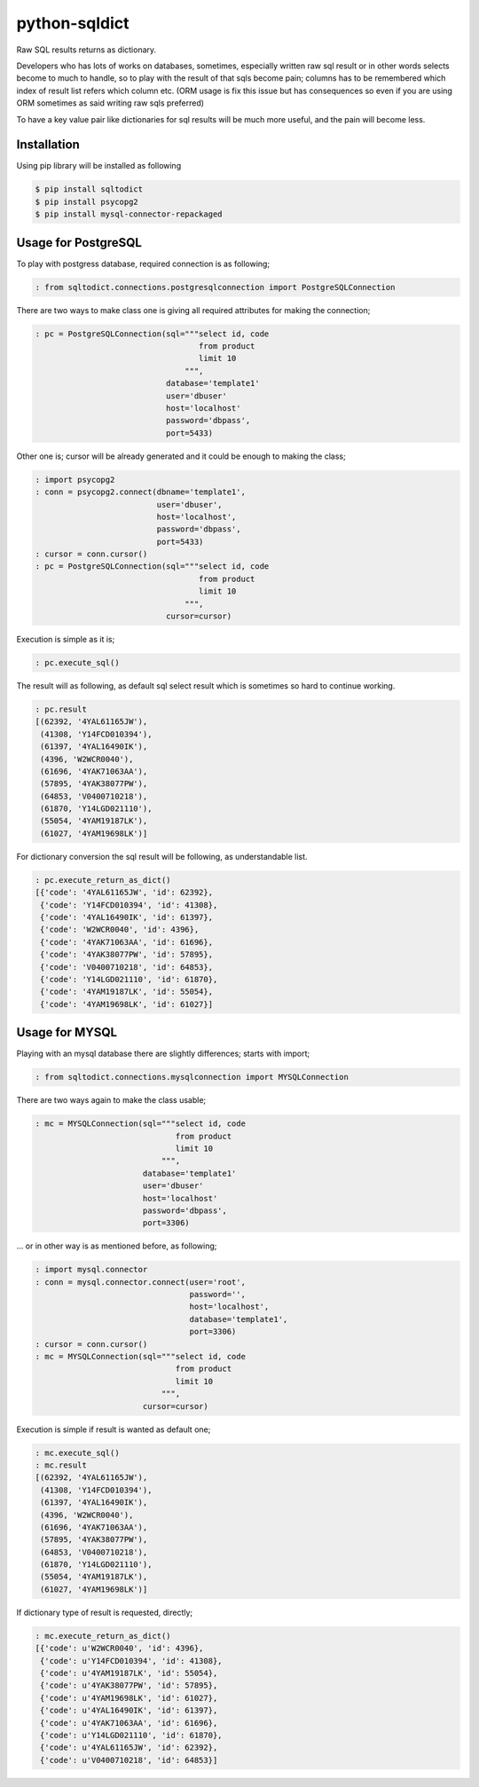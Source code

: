 python-sqldict
==============

.. image:: https://travis-ci.org/RedXBeard/python-sqldict.svg?branch=master
    :target: https://travis-ci.org/RedXBeard/python-sqldict

Raw SQL results returns as dictionary.

Developers who has lots of works on databases, sometimes, especially written raw sql result or in other words selects become to much to handle, so to play with the result of that sqls become pain; columns has to be remembered which index of result list refers which column etc. (ORM usage is fix this issue but has consequences so even if you are using ORM sometimes as said writing raw sqls preferred)

To have a key value pair like dictionaries for sql results will be much more useful, and the pain will become less.

Installation
------------
Using pip library will be installed as following

.. code-block:: bash

  $ pip install sqltodict
  $ pip install psycopg2
  $ pip install mysql-connector-repackaged

Usage for PostgreSQL
--------------------
To play with postgress database, required connection is as following;

.. code-block:: python

  : from sqltodict.connections.postgresqlconnection import PostgreSQLConnection


There are two ways to make class one is giving all required attributes for making the connection;

.. code-block:: python

  : pc = PostgreSQLConnection(sql="""select id, code
                                     from product
                                     limit 10
                                  """,
                              database='template1'
                              user='dbuser'
                              host='localhost'
                              password='dbpass',
                              port=5433)


Other one is; cursor will be already generated and it could be enough to making the class;

.. code-block:: python

  : import psycopg2
  : conn = psycopg2.connect(dbname='template1',
                            user='dbuser',
                            host='localhost',
                            password='dbpass',
                            port=5433)
  : cursor = conn.cursor()
  : pc = PostgreSQLConnection(sql="""select id, code
                                     from product
                                     limit 10
                                  """,
                              cursor=cursor)


Execution is simple as it is;

.. code-block:: python

  : pc.execute_sql()


The result will as following, as default sql select result which is sometimes so hard to continue working.

.. code-block:: python

  : pc.result
  [(62392, '4YAL61165JW'),
   (41308, 'Y14FCD010394'),
   (61397, '4YAL16490IK'),
   (4396, 'W2WCR0040'),
   (61696, '4YAK71063AA'),
   (57895, '4YAK38077PW'),
   (64853, 'V0400710218'),
   (61870, 'Y14LGD021110'),
   (55054, '4YAM19187LK'),
   (61027, '4YAM19698LK')]


For dictionary conversion the sql result will be following, as understandable list.

.. code-block:: python

  : pc.execute_return_as_dict()
  [{'code': '4YAL61165JW', 'id': 62392},
   {'code': 'Y14FCD010394', 'id': 41308},
   {'code': '4YAL16490IK', 'id': 61397},
   {'code': 'W2WCR0040', 'id': 4396},
   {'code': '4YAK71063AA', 'id': 61696},
   {'code': '4YAK38077PW', 'id': 57895},
   {'code': 'V0400710218', 'id': 64853},
   {'code': 'Y14LGD021110', 'id': 61870},
   {'code': '4YAM19187LK', 'id': 55054},
   {'code': '4YAM19698LK', 'id': 61027}]


Usage for MYSQL
---------------
Playing with an mysql database there are slightly differences; starts with import;

.. code-block:: python

    : from sqltodict.connections.mysqlconnection import MYSQLConnection


There are two ways again to make the class usable;

.. code-block:: python

    : mc = MYSQLConnection(sql="""select id, code
                                  from product
                                  limit 10
                               """,
                           database='template1'
                           user='dbuser'
                           host='localhost'
                           password='dbpass',
                           port=3306)


... or in other way is as mentioned before, as following;

.. code-block:: python

    : import mysql.connector
    : conn = mysql.connector.connect(user='root',
                                     password='',
                                     host='localhost',
                                     database='template1',
                                     port=3306)
    : cursor = conn.cursor()
    : mc = MYSQLConnection(sql="""select id, code
                                  from product
                                  limit 10
                               """,
                           cursor=cursor)


Execution is simple if result is wanted as default one;

.. code-block:: python

    : mc.execute_sql()
    : mc.result
    [(62392, '4YAL61165JW'),
     (41308, 'Y14FCD010394'),
     (61397, '4YAL16490IK'),
     (4396, 'W2WCR0040'),
     (61696, '4YAK71063AA'),
     (57895, '4YAK38077PW'),
     (64853, 'V0400710218'),
     (61870, 'Y14LGD021110'),
     (55054, '4YAM19187LK'),
     (61027, '4YAM19698LK')]

If dictionary type of result is requested, directly;

.. code-block:: python

    : mc.execute_return_as_dict()
    [{'code': u'W2WCR0040', 'id': 4396},
     {'code': u'Y14FCD010394', 'id': 41308},
     {'code': u'4YAM19187LK', 'id': 55054},
     {'code': u'4YAK38077PW', 'id': 57895},
     {'code': u'4YAM19698LK', 'id': 61027},
     {'code': u'4YAL16490IK', 'id': 61397},
     {'code': u'4YAK71063AA', 'id': 61696},
     {'code': u'Y14LGD021110', 'id': 61870},
     {'code': u'4YAL61165JW', 'id': 62392},
     {'code': u'V0400710218', 'id': 64853}]
